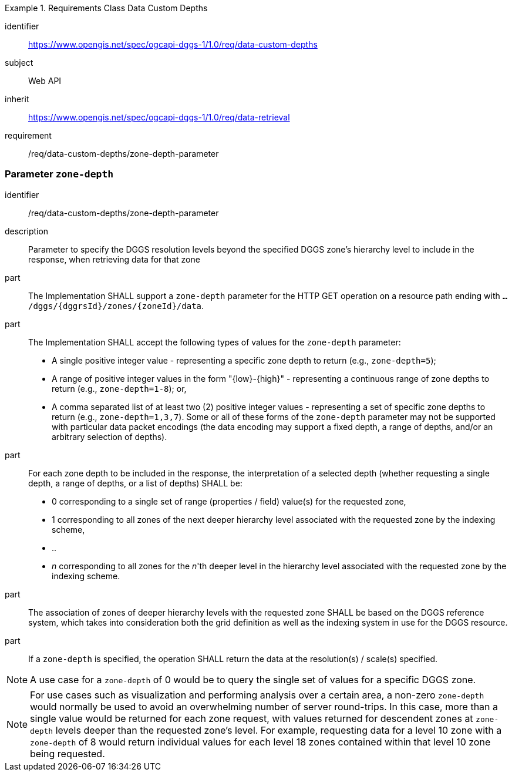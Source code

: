 [[rc-table_data-custom-depths]]
[requirements_class]
.Requirements Class Data Custom Depths
====
[%metadata]
identifier:: https://www.opengis.net/spec/ogcapi-dggs-1/1.0/req/data-custom-depths
subject:: Web API
inherit:: https://www.opengis.net/spec/ogcapi-dggs-1/1.0/req/data-retrieval
requirement:: /req/data-custom-depths/zone-depth-parameter
====

=== Parameter `zone-depth`

[requirement]
====
[%metadata]
identifier:: /req/data-custom-depths/zone-depth-parameter

description:: Parameter to specify the DGGS resolution levels beyond the specified DGGS zone's hierarchy level to include in the response, when retrieving data for that zone

part:: The Implementation SHALL support a `zone-depth` parameter for the HTTP GET operation on a resource path ending with `.../dggs/{dggrsId}/zones/{zoneId}/data`.

part:: The Implementation SHALL accept the following types of values for the `zone-depth` parameter:
- A single positive integer value - representing a specific zone depth to return (e.g., `zone-depth=5`);
- A range of positive integer values in the form "{low}-{high}" - representing a continuous range of zone depths to return (e.g., `zone-depth=1-8`); or,
- A comma separated list of at least two (2) positive integer values - representing a set of specific zone depths to return (e.g., `zone-depth=1,3,7`).
Some or all of these forms of the `zone-depth` parameter may not be supported with particular data packet encodings
(the data encoding may support a fixed depth, a range of depths, and/or an arbitrary selection of depths).

part:: For each zone depth to be included in the response, the interpretation of a selected depth (whether requesting a single depth, a range of depths, or a list of depths) SHALL be:
- 0 corresponding to a single set of range (properties / field) value(s) for the requested zone,
- 1 corresponding to all zones of the next deeper hierarchy level associated with the requested zone by the indexing scheme,
- ..
- _n_ corresponding to all zones for the _n_'th deeper level in the hierarchy level associated with the requested zone by the indexing scheme.

part:: The association of zones of deeper hierarchy levels with the requested zone SHALL be based on the DGGS reference system,
which takes into consideration both the grid definition as well as the indexing system in use for the DGGS resource.

part:: If a `zone-depth` is specified, the operation SHALL return the data at the resolution(s) / scale(s) specified.
====

NOTE: A use case for a `zone-depth` of 0 would be to query the single set of values for a specific DGGS zone.

NOTE: For use cases such as visualization and performing analysis over a certain area,
a non-zero `zone-depth` would normally be used to avoid an overwhelming number of server round-trips.
In this case, more than a single value would be returned for each zone request,
with values returned for descendent zones at `zone-depth` levels deeper than the requested zone's level.
For example, requesting data for a level 10 zone with a `zone-depth` of 8 would return
individual values for each level 18 zones contained within that level 10 zone being requested.
